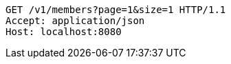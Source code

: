 [source,http,options="nowrap"]
----
GET /v1/members?page=1&size=1 HTTP/1.1
Accept: application/json
Host: localhost:8080

----